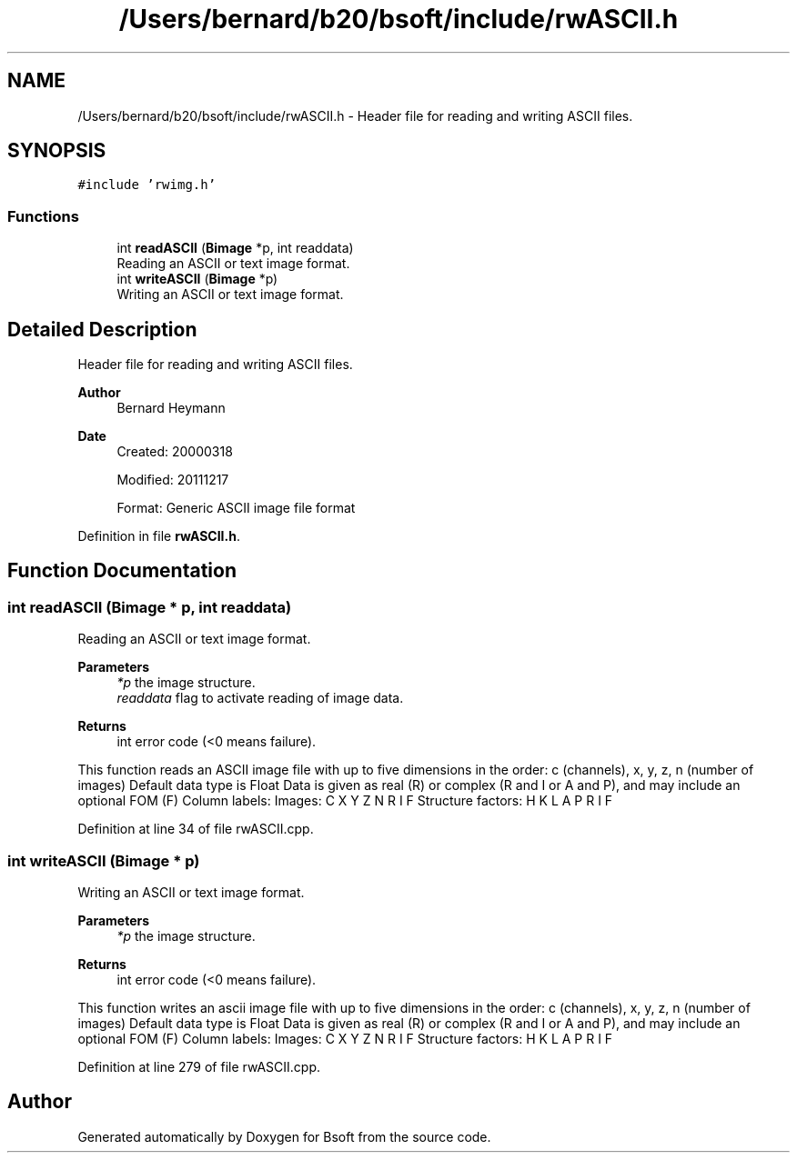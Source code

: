 .TH "/Users/bernard/b20/bsoft/include/rwASCII.h" 3 "Wed Sep 1 2021" "Version 2.1.0" "Bsoft" \" -*- nroff -*-
.ad l
.nh
.SH NAME
/Users/bernard/b20/bsoft/include/rwASCII.h \- Header file for reading and writing ASCII files\&.  

.SH SYNOPSIS
.br
.PP
\fC#include 'rwimg\&.h'\fP
.br

.SS "Functions"

.in +1c
.ti -1c
.RI "int \fBreadASCII\fP (\fBBimage\fP *p, int readdata)"
.br
.RI "Reading an ASCII or text image format\&. "
.ti -1c
.RI "int \fBwriteASCII\fP (\fBBimage\fP *p)"
.br
.RI "Writing an ASCII or text image format\&. "
.in -1c
.SH "Detailed Description"
.PP 
Header file for reading and writing ASCII files\&. 


.PP
\fBAuthor\fP
.RS 4
Bernard Heymann 
.RE
.PP
\fBDate\fP
.RS 4
Created: 20000318 
.PP
Modified: 20111217 
.PP
.nf
Format: Generic ASCII image file format

.fi
.PP
 
.RE
.PP

.PP
Definition in file \fBrwASCII\&.h\fP\&.
.SH "Function Documentation"
.PP 
.SS "int readASCII (\fBBimage\fP * p, int readdata)"

.PP
Reading an ASCII or text image format\&. 
.PP
\fBParameters\fP
.RS 4
\fI*p\fP the image structure\&. 
.br
\fIreaddata\fP flag to activate reading of image data\&. 
.RE
.PP
\fBReturns\fP
.RS 4
int error code (<0 means failure)\&.
.RE
.PP
This function reads an ASCII image file with up to five dimensions in the order: c (channels), x, y, z, n (number of images) Default data type is Float Data is given as real (R) or complex (R and I or A and P), and may include an optional FOM (F) Column labels: Images: C X Y Z N R I F Structure factors: H K L A P R I F 
.PP
Definition at line 34 of file rwASCII\&.cpp\&.
.SS "int writeASCII (\fBBimage\fP * p)"

.PP
Writing an ASCII or text image format\&. 
.PP
\fBParameters\fP
.RS 4
\fI*p\fP the image structure\&. 
.RE
.PP
\fBReturns\fP
.RS 4
int error code (<0 means failure)\&.
.RE
.PP
This function writes an ascii image file with up to five dimensions in the order: c (channels), x, y, z, n (number of images) Default data type is Float Data is given as real (R) or complex (R and I or A and P), and may include an optional FOM (F) Column labels: Images: C X Y Z N R I F Structure factors: H K L A P R I F 
.PP
Definition at line 279 of file rwASCII\&.cpp\&.
.SH "Author"
.PP 
Generated automatically by Doxygen for Bsoft from the source code\&.
